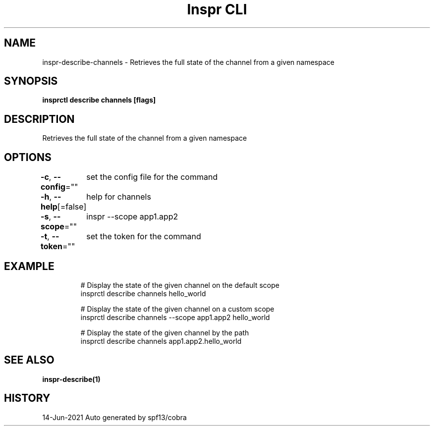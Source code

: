 .nh
.TH "Inspr CLI" "1" "Jun 2021" "Auto generated by spf13/cobra" ""

.SH NAME
.PP
inspr\-describe\-channels \- Retrieves the full state of the channel from a given namespace


.SH SYNOPSIS
.PP
\fBinsprctl describe channels  [flags]\fP


.SH DESCRIPTION
.PP
Retrieves the full state of the channel from a given namespace


.SH OPTIONS
.PP
\fB\-c\fP, \fB\-\-config\fP=""
	set the config file for the command

.PP
\fB\-h\fP, \fB\-\-help\fP[=false]
	help for channels

.PP
\fB\-s\fP, \fB\-\-scope\fP=""
	inspr  \-\-scope app1.app2

.PP
\fB\-t\fP, \fB\-\-token\fP=""
	set the token for the command


.SH EXAMPLE
.PP
.RS

.nf
  # Display the state of the given channel on the default scope
 insprctl describe channels hello\_world

  # Display the state of the given channel on a custom scope
 insprctl describe channels \-\-scope app1.app2 hello\_world

  # Display the state of the given channel by the path
 insprctl describe channels app1.app2.hello\_world


.fi
.RE


.SH SEE ALSO
.PP
\fBinspr\-describe(1)\fP


.SH HISTORY
.PP
14\-Jun\-2021 Auto generated by spf13/cobra
